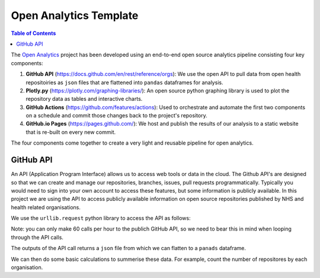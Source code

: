 ***********************
Open Analytics Template
***********************

.. contents:: Table of Contents

The `Open Analytics <https://github.com/nhsx/open-analytics-template>`__ project has been developed using an end-to-end open source analytics pipeline consisting four key components:

#. **GitHub API** (https://docs.github.com/en/rest/reference/orgs): We use the open API to pull data from open health repositoiries as ``json`` files that are flattened into ``pandas`` dataframes for analysis.
#. **Plotly.py** (https://plotly.com/graphing-libraries/): An open source python graphing library is used to plot the repository data as tables and interactive charts.
#. **GitHub Actions** (https://github.com/features/actions): Used to orchestrate and automate the first two components on a schedule and commit those changes back to the project's repository.
#. **GitHub.io Pages** (https://pages.github.com/): We host and publish the results of our analysis to a static website that is re-built on every new commit.

The four components come together to create a very light and reusable pipeline for open analytics.

GitHub API
==========

An API (Application Program Interface) allows us to access web tools or data in the cloud. The Github API's are designed so that we can create and manage our repositories, branches, issues, pull requests programmatically. Typically you would need to sign into your own account to access these features, but some information is publicly available. In this project we are using the API to access publicly available information on open source repositories published by NHS and health related organisations.

We use the ``urllib.request`` python library to access the API as follows:

.. code-block:: python
   :linenos:
   :caption: GitHub API url.

   url = (
         "https://api.github.com/orgs/"  # github REST call
         + org_id                        # organisation github name
         + "/repos?page="                # list of open repos
         + str(page)                     # page count
         + "&per_page=100"               # no of results per page
         )

Note: you can only make 60 calls per hour to the publich GitHub API, so we need to bear this in mind when looping through the API calls.

The outputs of the API call returns a ``json`` file from which we can flatten to a ``panads`` dataframe.

.. code-block:: python
   :linenos:
   :caption: Flatten JSON to a panads dataframe.

   flat_data = pd.json_normalize(data)


We can then do some basic calculations to summerise these data. For example, count the number of repositores by each organisation.

.. code-block:: python
   :linenos:
   :caption: Group repositories by organisation and date.

   aggregate = (
      df.groupby(["org", "date"])
      .sum()
      .reset_index()
   )


